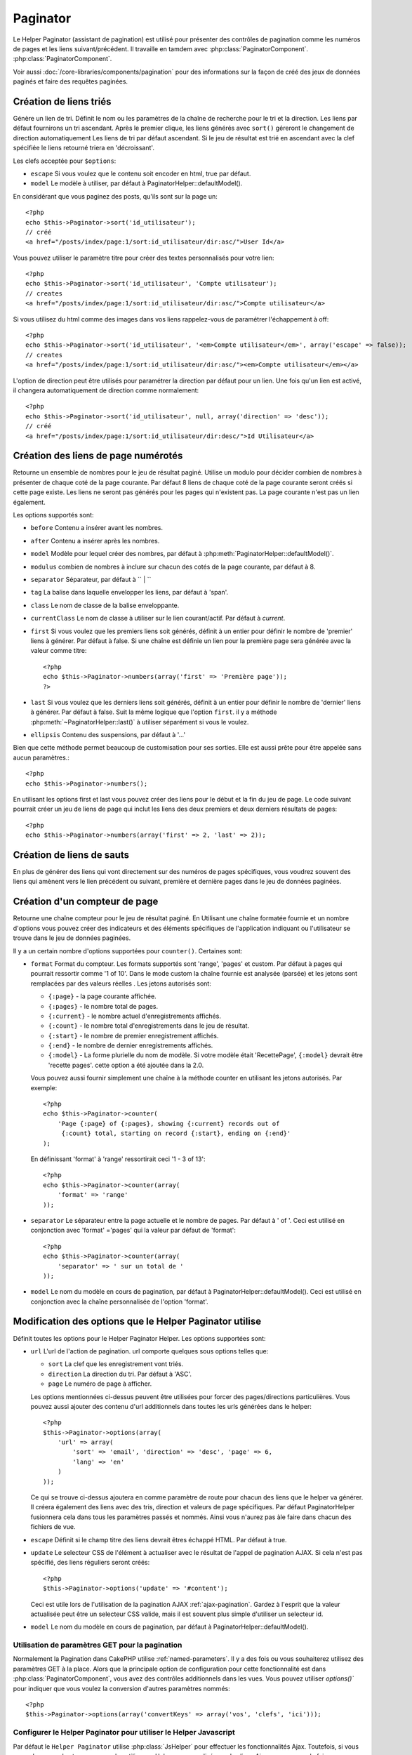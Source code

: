 Paginator
#########

.. php:class:: PaginatorHelper(View $view, array $settings = array())

Le Helper Paginator (assistant de pagination) est utilisé pour présenter des 
contrôles de pagination comme les numéros de pages et les liens suivant/précédent.
Il travaille en tamdem avec :php:class:`PaginatorComponent`.
:php:class:`PaginatorComponent`.

Voir aussi :doc:`/core-libraries/components/pagination` pour des informations
sur la façon de créé des jeux de données paginés et faire des requêtes paginées.

Création de liens triés
=======================

.. php:method:: sort($key, $title = null, $options = array())

    :param string $key: Le nom de la clef du jeu d'enregistrement qui doit être triée.
    :param string $title: Titre du lien. Si $title est null $key sera 
        utilisée pour le titre et sera générée par inflexion.
    :param array $options: Options pour le tri des liens. 
    
Génère un lien de tri. Définit le nom ou les paramètres de la chaîne de recherche pour
le tri et la direction. Les liens par défaut fournirons un tri ascendant. Après le premier
clique, les liens générés avec ``sort()`` géreront le changement de direction automatiquement 
Les liens de tri par défaut ascendant. Si le jeu de résultat est trié en ascendant avec la
clef spécifiée le liens retourné triera en 'décroissant'.

Les clefs acceptée pour ``$options``: 

* ``escape`` Si vous voulez que le contenu soit encoder en html, true par 
  défaut.
* ``model`` Le modèle à utiliser, par défaut à PaginatorHelper::defaultModel().

En considérant que vous paginez des posts, qu'ils sont sur la page un::

    <?php
    echo $this->Paginator->sort('id_utilisateur');
    // créé
    <a href="/posts/index/page:1/sort:id_utilisateur/dir:asc/">User Id</a>

Vous pouvez utiliser le paramètre titre pour créer des textes personnalisés pour votre lien::

    <?php
    echo $this->Paginator->sort('id_utilisateur', 'Compte utilisateur');
    // creates
    <a href="/posts/index/page:1/sort:id_utilisateur/dir:asc/">Compte utilisateur</a>

Si vous utilisez du html comme des images dans vos liens rappelez-vous de paramétrer l'échappement à off::

    <?php
    echo $this->Paginator->sort('id_utilisateur', '<em>Compte utilisateur</em>', array('escape' => false));
    // creates
    <a href="/posts/index/page:1/sort:id_utilisateur/dir:asc/"><em>Compte utilisateur</em></a>

L'option de direction peut être utilisés pour paramétrer la direction par défaut pour un lien.
Une fois qu'un lien est activé, il changera automatiquement de direction comme normalement::

    <?php
    echo $this->Paginator->sort('id_utilisateur', null, array('direction' => 'desc'));
    // créé
    <a href="/posts/index/page:1/sort:id_utilisateur/dir:desc/">Id Utilisateur</a>

.. php:method:: sortDir(string $model = null, mixed $options = array())

    Obtient la direction courante du tri du jeu d'enregistrement.

.. php:method:: sortKey(string $model = null, mixed $options = array())

    Obtient la clef courante par laquelle le jeu d'enregistrement est trié.

Création des liens de page numérotés
===================================

.. php:method:: numbers($options = array())

Retourne un ensemble de nombres pour le jeu de résultat paginé. Utilise un modulo 
pour décider combien de nombres à présenter de chaque coté de la page courante. Par défaut
8 liens de chaque coté de la page courante seront créés si cette page existe.
Les liens ne seront pas générés pour les pages qui n'existent pas. La page courante
n'est pas un lien également.

Les options supportés sont:

* ``before`` Contenu a insérer avant les nombres.
* ``after`` Contenu a insérer après les nombres.
* ``model`` Modèle pour lequel créer des nombres, par défaut à
  :php:meth:`PaginatorHelper::defaultModel()`.
* ``modulus`` combien de nombres à inclure sur chacun des cotés de la page courante,
  par défaut à 8.
* ``separator`` Séparateur, par défaut à `` | ``
* ``tag`` La balise dans laquelle envelopper les liens, par défaut à 'span'.
* ``class`` Le nom de classe de la balise enveloppante.
* ``currentClass`` Le nom de classe à utiliser sur le lien courant/actif. Par défaut à
  *current*.
* ``first`` Si vous voulez que les premiers liens soit générés, définit à un entier pour
  définir le nombre de 'premier' liens à générer. Par défaut à false. Si une
  chaîne est définie un lien pour la première page sera générée avec la valeur comme titre::

      <?php 
      echo $this->Paginator->numbers(array('first' => 'Première page')); 
      ?>

* ``last`` Si vous voulez que les derniers liens soit générés, définit à un entier pour
  définir le nombre de 'dernier' liens à générer. Par défaut à false. Suit la même logique
  que l'option ``first``. il y a méthode :php:meth:`~PaginatorHelper::last()` à utiliser
  séparément si vous le voulez.

* ``ellipsis`` Contenu des suspensions, par défaut à '...'

Bien que cette méthode permet beaucoup de customisation pour ses sorties. Elle est aussi
prête pour être appelée sans aucun paramètres.::

    <?php
    echo $this->Paginator->numbers();

En utilisant les options first et last vous pouvez créer des liens pour le début 
et la fin du jeu de page. Le code suivant pourrait créer un jeu de liens de page qui
inclut les liens des deux premiers et deux derniers résultats de pages::
    
    <?php
    echo $this->Paginator->numbers(array('first' => 2, 'last' => 2));

.. versionchanged:: 2.1
    L'option ``currentClass`` à été ajoutée dans la version 2.1.

Création de liens de sauts
==========================

En plus de générer des liens qui vont directement sur des numéros de pages spécifiques,
vous voudrez souvent des liens qui amènent vers le lien précédent ou suivant, première 
et dernière pages dans le jeu de données paginées.

.. php:method:: prev($title = '<< Previous', $options = array(), $disabledTitle = null, $disabledOptions = array())

    :param string $title: Titre du lien.
    :param mixed $options: Options pour le lien de pagination. 
    :param string $disabledTitle: Titre quand le lien est désactivé, comme
        quand vous êtes déjà sur la première page, sans page précédente où aller.
    :param mixed $disabledOptions: Options pour le lien de pagination désactivé.

    Génère un lien vers la page précédente dans un jeu d'enregistrements paginés.

    ``$options`` et ``$disabledOptions`` supportent les clefs suivantes:

    * ``tag`` La balise enveloppante que vous voulez utiliser, 'span' par défaut.
    * ``escape`` Si vous voulez que le contenu soit encodé en html, 
      par défaut à true.
    * ``model`` Le modèle à utiliser, par défaut PaginatorHelper::defaultModel()
        
    Un simple exemple serait::

        <?php
        echo $this->Paginator->prev(' << ' . __('previous'), array(), null, array('class' => 'prev disabled'));

    Si vous étiez actuellement sur la secondes pages des posts (articles) , vous obtenez le résultat suivant::

        <span class="prev"><a href="/posts/index/page:1/sort:title/order:desc" rel="prev"><< previous</a></span>

    Si il n'y avait pas de page précédente vous obtenez::

        <span class="prev disabled"><< previous</span>

    Vous pouvez changer la balise enveloppante en utilisant l'option ``tag`` ::

        <?php
        echo $this->Paginator->prev(__('previous'), array('tag' => 'li'));
        // créera
        <li class="prev"><a href="/posts/index/page:1/sort:title/order:desc" rel="prev">previous</a></li>

    Si vous laissez ``$disabledOptions`` vide le paramètre ``$options`` sera utilisé.
    Vous pouvez enregistrer d'autres saisie si les deux groupes d'options sont les mêmes .

.. php:method:: next($title = 'Next >>', $options = array(), $disabledTitle = null, $disabledOptions = array())

    Cette méthode est identique a :php:meth:`~PagintorHelper::prev()` avec quelques exceptions. il
    créé le lien pointant vers la page suivante au lieu de la précédente. elle utilise aussi
    ``next`` comme valeur d'attribut rel au lieu de ``prev``

.. php:method:: first($first = '<< first', $options = array())

    Retourne une première ou un nombre de premières pages. Si une chaîne est fournie,
    alors un lien vers la première page avec le texte fourni sera créé::

        <?php
        echo $this->Paginator->first('< first');

    Ceci créé un simple lien pour la première page. Ne retournera rien si vous
    êtes sur la première page. Vous pouvez aussi utiliser un nombre entier pour 
    indiquer combien de premier liens paginés vous voulez générer::

        <?php
        echo $this->Paginator->first(3);

    Ceci créera des liens pour les 3 premières pages, une fois la troisième page ou plus atteinte. 
    Avant cela rien ne sera retourné.

    Les  paramètres d'option acceptent ce qui suit:

    - ``tag`` La balise tag enveloppante que vous voulez utiliser, par défaut à 'span'
    - ``after`` Contenu à insérer après le lien/tag
    - ``model`` Le modèle à utiliser par défaut PaginatorHelper::defaultModel()
    - ``separator`` Contenu entre les liens générés, par défaut à ' | '
    - ``ellipsis`` Contenu pour les suspensions, par défaut à '...'

.. php:method:: last($last = 'last >>', $options = array())

    Cette méthode fonctionne très bien comme la méthode :php:meth:`~PaginatorHelper::first()`
    Elle a quelques différences cependant. Elle ne générera pas de lien si vous êtes sur la
    dernière page avec la valeur chaîne ``$last``. Pour une valeur entière de ``$last`` 
    aucun lien ne sera généré une fois que l'utilisateur sera dans la zone des dernières pages.

.. php:method:: current(string $model = null)

    Obtient la page actuelle pour le jeu d'enregistrement du modèle donné::

        <?php
        // Ou l'url est: http://example.com/comments/view/page:3
        echo $this->Paginator->current('Comment');
        // la sortie est 3

.. php:method:: hasNext(string $model = null)

    Retourne true si le résultat fourni n'est pas sur la dernière page.

.. php:method:: hasPrev(string $model = null)

    Retourne true si le résultat fourni n'est pas sur la première page.

.. php:method:: hasPage(string $model = null, integer $page = 1)

    Retourne true si le résultat fourni à le numéro de page fourni par ``$page``.

Création d'un compteur de page 
==============================

.. php:method:: counter($options = array())

Retourne une chaîne compteur pour le jeu de résultat paginé. En Utilisant 
une chaîne formatée fournie et un nombre d'options vous pouvez créer des
indicateurs et des éléments spécifiques de l'application indiquant ou 
l'utilisateur se trouve dans le jeu de données paginées.

Il y a un certain nombre d'options supportées pour ``counter()``. Certaines sont:

* ``format`` Format du compteur. Les formats supportés sont 'range', 'pages'
  et custom. Par défaut à pages qui pourrait ressortir comme '1 of 10'.  Dans le
  mode custom la chaîne fournie est analysée (parsée) et les jetons sont remplacées 
  par des valeurs réelles . Les jetons autorisés sont:

  -  ``{:page}`` - la page courante affichée.
  -  ``{:pages}`` - le nombre total de pages.
  -  ``{:current}`` - le nombre actuel d'enregistrements affichés.
  -  ``{:count}`` - le nombre total d'enregistrements dans le jeu de résultat.
  -  ``{:start}`` - le nombre de premier enregistrement affichés.
  -  ``{:end}`` - le nombre de dernier enregistrements affichés.
  -  ``{:model}`` - La forme plurielle du nom de modèle.
     Si  votre modèle était 'RecettePage', ``{:model}`` devrait être 'recette pages'.
     cette option a été ajoutée dans la 2.0.
  
  Vous pouvez aussi fournir simplement une chaîne à la méthode counter en utilisant les jetons 
  autorisés. Par exemple:: 

      <?php
      echo $this->Paginator->counter(
          'Page {:page} of {:pages}, showing {:current} records out of 
           {:count} total, starting on record {:start}, ending on {:end}'
      ); 
  
  En définissant 'format' à 'range' ressortirait  ceci '1 - 3 of 13'::
      
      <?php
      echo $this->Paginator->counter(array(
          'format' => 'range'
      ));

* ``separator`` Le séparateur entre la page actuelle et le nombre de pages.
  Par défaut à ' of '. Ceci est utilisé en conjonction  avec 'format' ='pages' qui
  la valeur par défaut de 'format'::
      
      <?php
      echo $this->Paginator->counter(array(
          'separator' => ' sur un total de '
      ));

* ``model`` Le nom du modèle en cours de pagination, par défaut à
  PaginatorHelper::defaultModel(). Ceci est utilisé en conjonction avec
  la chaîne personnalisée de l'option 'format'.

Modification des options que le Helper Paginator utilise
==========================================

.. php:method:: options($options = array())

    :param mixed $options: Options par défaut pour les liens de pagination. Si une
       chaîne est fournie - elle est utilisée comme id de l'élément DOM à actualiser.

Définit toutes les options pour le Helper Paginator Helper. Les options supportées sont:

* ``url`` L'url de l'action de pagination. url comporte quelques sous options telles que:

  -  ``sort`` La clef que les enregistrement vont triés.
  -  ``direction`` La direction du tri. Par défaut à 'ASC'.
  -  ``page`` Le numéro de page à afficher.
  
  Les options mentionnées ci-dessus peuvent être utilisées pour forcer
  des pages/directions particulières.
  Vous pouvez aussi ajouter des contenu d'url additionnels dans toutes 
  les urls générées dans le helper::
  
      <?php
      $this->Paginator->options(array(
          'url' => array(
              'sort' => 'email', 'direction' => 'desc', 'page' => 6,
              'lang' => 'en'
          )
      ));
  
  Ce qui se trouve ci-dessus  ajoutera ``en`` comme paramètre de route pour
  chacun des liens que le helper va générer. Il créera également des liens avec
  des tris, direction  et valeurs de page spécifiques.  Par défaut PaginatorHelper 
  fusionnera cela dans tous les paramètres passés et nommés. Ainsi vous n'aurez
  pas àle faire dans chacun des fichiers de vue.
  
* ``escape`` Définit si le champ titre des liens devrait êtres échappé HTML.
  Par défaut à true.

* ``update`` Le selecteur CSS de l'élément à actualiser avec le résultat de l'appel 
  de pagination  AJAX. Si cela n'est pas spécifié, des liens réguliers seront créés::

    <?php
    $this->Paginator->options('update' => '#content');

  Ceci est utile lors de l'utilisation de la pagination AJAX :ref:`ajax-pagination`.  Gardez à l'esprit 
  que la valeur actualisée peut être un selecteur CSS valide, mais il est souvent plus simple
  d'utiliser un selecteur id.

* ``model`` Le nom du modèle en cours de pagination, par défaut à
  PaginatorHelper::defaultModel().


Utilisation de paramètres GET pour la pagination
-----------------------------------------------------------------

Normalement la Pagination dans CakePHP utilise :ref:`named-parameters`. Il y a 
des fois ou vous souhaiterez utilisez des paramètres GET à la place. Alors que la
principale option de configuration pour cette fonctionnalité est dans 
:php:class:`PaginatorComponent`, vous avez des contrôles additionnels dans les
vues. Vous pouvez utiliser `options()`` pour indiquer que vous voulez la conversion
d'autres paramètres nommés::

    <?php
    $this->Paginator->options(array('convertKeys' => array('vos', 'clefs', 'ici')));

Configurer le Helper Paginator pour utiliser le Helper Javascript
------------------------------------------------------------------------------------

Par défaut le ``Helper Paginator`` utilise :php:class:`JsHelper` pour effectuer les
fonctionnalités Ajax. Toutefois, si vous ne voulez pas cela et que vous voulez utiliser 
un Helper personnalisé pour les liens Ajax, vous pouvez le faire en changeant le
tableau ``$helpers`` dans votre contrôleur.
Après avoir lancé ``paginate()`` faites ce qui suit::

    <?php
    // Dans l'action de votre contrôleur.
    $this->set('posts', $this->paginate());
    $this->helpers['Paginator'] = array('ajax' => 'MonJs');

Changera le ``Helper Paginator`` pour utiliser ``MonJs`` pour
les opérations Ajax. Vous pourriez aussi définir la clef Ajax 
pour être un Helper, tant que la classe implémente la méthode 
``link()`` qui se comporte comme :php:meth:`HtmlHelper::link()`

La Pagination dans les Vues
======================

C'est à vous de décider comment afficher les enregistrements à 
l'utilisateur, mais la plupart des fois, ce sera fait à l'intérieur des
tables HTML. L'exemple ci-dessous suppose une présentation 
tabulaire, mais le Helper Paginator disponible dans les vues
N'a pas toujours besoin d'être limité en tant que tel.

Voir les détails sur
`PaginatorHelper <http://api20.cakephp.org/class/paginator-helper>`_
dans l' API. Comme mentionné précédemment, le Helper Paginator 
offre également des fonctionnalités de tri qui peuvent être facilement 
intégrés dans vos en-têtes de colonne de table ::

    // app/View/Posts/index.ctp
    <table>
        <tr> 
            <th><?php echo $this->Paginator->sort('id', 'ID'); ?></th> 
            <th><?php echo $this->Paginator->sort('titre', 'Titre'); ?></th> 
        </tr> 
           <?php foreach ($data as $recette): ?> 
        <tr> 
            <td><?php echo $recette['Recette']['id']; ?> </td> 
            <td><?php echo h($recette['Recette']['titre']); ?> </td> 
        </tr> 
        <?php endforeach; ?> 
    </table> 

Les liens en retour de la méthode ``sort()`` du ``Helper Paginator``
permettent au utilisateurs de cliquer sur les entêtes de table pour
faire basculer l'ordre de tri des données d'un champ donné.

Il est aussi possible de trier une colonne basée sur des associations::

    <table>
        <tr> 
            <th><?php echo $this->Paginator->sort('titre', 'Titre'); ?></th> 
            <th><?php echo $this->Paginator->sort('Auteur.nom', 'Auteur'); ?></th> 
        </tr> 
           <?php foreach ($data as $recette): ?> 
        <tr> 
            <td><?php echo h($recette['Recette']['titre']); ?> </td> 
            <td><?php echo h($recette['Auteur']['nom']); ?> </td> 
        </tr> 
        <?php endforeach; ?> 
    </table> 

L'ingrédient final pour l'affichage de la pagination dans les vues
est l'addition de pages de navigation, aussi fournies par le
Helper de Pagination::

    <?php 
    // Montre les numéros de page 
    echo $this->Paginator->numbers();
    
    // Montre les liens précédent et suivant 
    echo $this->Paginator->prev('« Previous', null, null, array('class' => 'disabled'));
    echo $this->Paginator->next('Next »', null, null, array('class' => 'disabled')); 
    
    // affiche X et Y, ou X est la page courante et Y est le nombre de pages 
    echo $this->Paginator->counter();

Le texte de sortie de la méthode counter () peut également être personnalisé
en utilisant des marqueurs spéciaux ::

    <?php
    echo $this->Paginator->counter(array(
        'format' => 'Page {:page} of {:pages}, showing {:current} records out of
                 {:count} total, starting on record {:start}, ending on {:end}'
    )); 

D'autres Méthodes
===============

.. php:method:: link($title, $url = array(), $options = array())

    :param string $title: Titre du lien.
    :param mixed $url: Url de l'action. Voir Router::url()
    :param array $options: Options pour le lien. Voir options() pour la liste des clefs.

    Les clefs acceptées pour  ``$options``: 

        * **update** - L' Id de l'élément DOM que vous souhaitez actualiser. Créé 
            des liens près pou Ajax.
        * **escape** Si vous voulez que le contenu soit encodé comme une entité html, 
            par défaut à true.
        * **model** Le modèle à utiliser, par défaut à  
            PaginatorHelper::defaultModel() .

    Créé un lien ordinaire ou Ajax avec des paramètres de pagination::

        <?php
        echo $this->Paginator->link('Tri par titre sur la page 5', 
                array('sort' => 'titre', 'page' => 5, 'direction' => 'desc'));

    Si créé dans la vue de ``/posts/index`` créerait un lien pointant vers
    '/posts/index/page:5/sort:title/direction:desc'


.. php:method:: url($options = array(), $asArray = false, $model = null)

    :param array $options:Tableau d'options Pagination/URL. Comme 
        utilisé dans les méthodes ``options()`` ou ``link()``.
    :param boolean $asArray: Retourne l'url comme dans un tableau, ou une chaîne
        URL. Par défaut à false.
    :param string $model: Le modèle sur lequel paginer

    Par défaut retourne une chaîne d'Url complètement paginée à utiliser
    dans des contextes non-standard (ex. JavaScript).::

        <?php
        echo $this->Paginator->url(array('sort' => 'titre'), true); 

.. php:method:: defaultModel()

    Retourne le modèle par défaut du jeu de pagination ou null
    si la pagination n'est pas initialisée.

.. php:method:: params(string $model = null)

    Retourne les paramètres courants de la pagination du jeu
    de résultat d'un modèle donné::

        <?php
        debug($this->Paginator->params());
        /*
        Array
        (
            [page] => 2
            [current] => 2
            [count] => 43
            [prevPage] => 1
            [nextPage] => 3
            [pageCount] => 3
            [order] => 
            [limit] => 20
            [options] => Array
                (
                    [page] => 2
                    [conditions] => Array
                        (
                        )
                )
            [paramType] => named
        )
        */


.. meta::
    :title lang=en: PaginatorHelper
    :description lang=en: The Pagination helper is used to output pagination controls such as page numbers and next/previous links.
    :keywords lang=en: paginator helper,pagination,sort,page number links,pagination in views,prev link,next link,last link,first link,page counter
